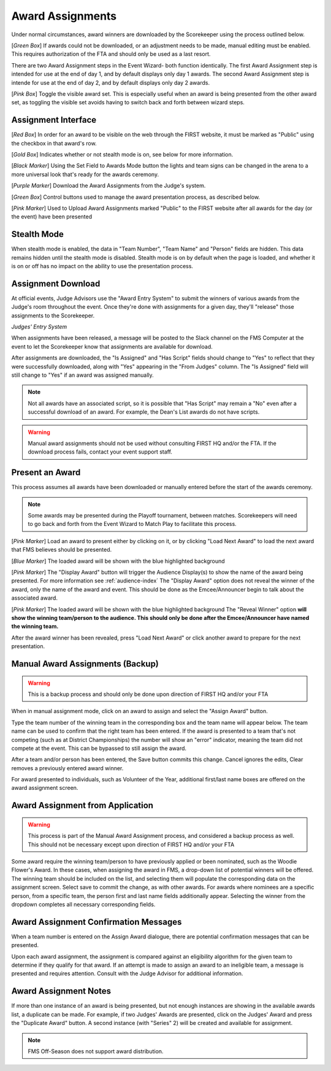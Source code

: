 .. _event-wizard-award-assignment:

Award Assignments
======================

.. image:: images/awards-1.png

Under normal circumstances, award winners are downloaded by the Scorekeeper using the process outlined below.

[*Green Box*] If awards could not be downloaded, or an adjustment needs to be made, manual editing must be enabled. This requires authorization of the FTA and should only be used as a last resort.

There are two Award Assignment steps in the Event Wizard- both function identically. The first Award Assignment step is intended for use at the end of day 1, and by default displays only day 1 awards.
The second Award Assignment step is intende for use at the end of day 2, and by default displays only day 2 awards.

[*Pink Box*] Toggle the visible award set. This is especially useful when an award is being presented from the other award set, as toggling the visible set avoids having to switch back and forth between wizard steps.

Assignment Interface
####################

.. image:: images/awards-2.png

[*Red Box*] In order for an award to be visible on the web through the FIRST website, it must be marked as "Public" using the checkbox in that award's row.

[*Gold Box*] Indicates whether or not stealth mode is on, see below for more information.

[*Black Marker*] Using the Set Field to Awards Mode button the lights and team signs can be changed in the arena to a more universal look that's ready for the awards ceremony.

[*Purple Marker*] Download the Award Assignments from the Judge's system.

[*Green Box*] Control buttons used to manage the award presentation process, as described below.

[*Pink Marker*] Used to Upload Award Assignments marked "Public" to the FIRST website after all awards for the day (or the event) have been presented

Stealth Mode
###############

.. image:: images/awards-3.png

When stealth mode is enabled, the data in "Team Number", "Team Name" and "Person" fields are hidden. This data remains hidden until the stealth mode is disabled.
Stealth mode is on by default when the page is loaded, and whether it is on or off has no impact on the ability to use the presentation process.

Assignment Download
####################

At official events, Judge Advisors use the "Award Entry System" to submit the winners of various awards from the Judge's room throughout the event. Once they're done 
with assignments for a given day, they'll "release" those assignments to the Scorekeeper.

.. image:: images/awards-4.png

*Judges' Entry System*

When assignments have been released, a message will be posted to the Slack channel on the FMS Computer at the event to let the Scorekeeper know that assignments are available for download.

.. image:: images/awards-5.png

After assignments are downloaded, the "Is Assigned" and "Has Script" fields should change to "Yes" to reflect that they were successfully downloaded, along with "Yes" appearing in the "From Judges" column.
The "Is Assigned" field will still change to "Yes" if an award was assigned manually.

.. note::
    Not all awards have an associated script, so it is possible that "Has Script" may remain a "No" even after a successful download of an award. For example, the Dean's List awards do not have scripts.

.. warning::
    Manual award assignments should not be used without consulting FIRST HQ and/or the FTA. If the download process fails, contact your event support staff.

Present an Award
################

This process assumes all awards have been downloaded or manually entered before the start of the awards ceremony.

.. note::
    Some awards may be presented during the Playoff tournament, between matches. Scorekeepers will need to go back and forth from the Event Wizard to Match Play to facilitate this process.

.. image:: images/awards-6.png

[*Pink Marker*] Load an award to present either by clicking on it, or by clicking "Load Next Award" to load the next award that FMS believes should be presented.

.. image:: images/awards-7.png

[*Blue Marker*] The loaded award will be shown with the blue highlighted background

[*Pink Marker*] The "Display Award" button will trigger the Audience Display(s) to show the name of the award being presented. For more information see :ref:`audience-index`
The "Display Award" option does not reveal the winner of the award, only the name of the award and event. This should be done as the Emcee/Announcer begin to talk about the 
associated award.

.. image:: images/awards-8.png

[*Pink Marker*] The loaded award will be shown with the blue highlighted background
The "Reveal Winner" option **will show the winning team/person to the audience. This should only be done after the Emcee/Announcer have named the winning team.**

After the award winner has been revealed, press "Load Next Award" or click another award to prepare for the next presentation.

Manual Award Assignments (Backup)
#################################

.. warning::
    This is a backup process and should only be done upon direction of FIRST HQ and/or your FTA

.. image:: images/awards-9.png
    :align: center
    :width: 450

When in manual assignment mode, click on an award to assign and select the "Assign Award" button.

Type the team number of the winning team in the corresponding box and the team name will appear below. The team name can be used to confirm that the 
right team has been entered. If the award is presented to a team that's not competing (such as at District Championships) the number will show an "error" indicator,
meaning the team did not compete at the event. This can be bypassed to still assign the award.

After a team and/or person has been entered, the Save button commits this change. Cancel ignores the edits, Clear removes a previously entered award winner.

For award presented to individuals, such as Volunteer of the Year, additional first/last name boxes are offered on the award assignment screen.

Award Assignment from Application
#################################

.. warning::
    This process is part of the Manual Award Assignment process, and considered a backup process as well. This should not be necessary except upon direction of FIRST HQ and/or your FTA

Some award require the winning team/person to have previously applied or been nominated, such as the Woodie Flower's Award.
In these cases, when assigning the award in FMS, a drop-down list of potential winners will be offered.
The winning team should be included on the list, and selecting them will populate the corresponding data on the assignment screen.
Select save to commit the change, as with other awards. For awards where nominees are a specific person, from a specific team, the person
first and last name fields additionally appear. Selecting the winner from the dropdown completes all necessary corresponding fields.

.. image:: images/award-assignments-6.png

Award Assignment Confirmation Messages
######################################

When a team number is entered on the Assign Award dialogue, there are potential confirmation messages that can be presented.

.. image:: images/awards-11.png
    :align: center
    :width: 350

Upon each award assignment, the assignment is compared against an eligibility algorithm for the given team to determine if they qualify for that award.
If an attempt is made to assign an award to an ineligible team, a message is presented and requires attention.
Consult with the Judge Advisor for additional information.

Award Assignment Notes
######################

If more than one instance of an award is being presented, but not enough instances are showing in the available awards list, a duplicate can be made.
For example, if two Judges' Awards are presented, click on the Judges' Award and press the "Duplicate Award" button. A second instance (with "Series" 2) will be created and available for assignment.

.. note::
    FMS Off-Season does not support award distribution.
